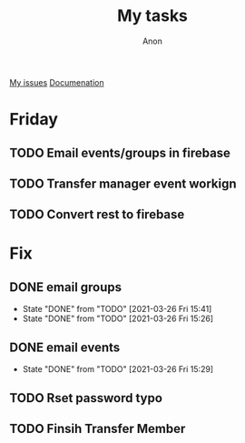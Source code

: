 #+TITLE: My tasks
#+AUTHOR: Anon
[[https://github.com/HawaiinPizza/beehive/issues?q=assignee%3AHawaiinPizza+is%3Aopen][My issues]] 
[[https://youneedawiki.com/app/page/1AfpKY4ZLh0dtjsUQ6efOzJrXFSs19ALv][Documenation]]
* Friday
** TODO Email events/groups in firebase
** TODO Transfer manager event workign   
** TODO Convert rest to firebase   
* Fix
** DONE email groups
   CLOSED: [2021-03-26 Fri 15:41]
   - State "DONE"       from "TODO"       [2021-03-26 Fri 15:41]
   - State "DONE"       from "TODO"       [2021-03-26 Fri 15:26]
** DONE email events
   CLOSED: [2021-03-26 Fri 15:29]
   - State "DONE"       from "TODO"       [2021-03-26 Fri 15:29]
** TODO Rset password typo   
** TODO Finsih Transfer Member   

